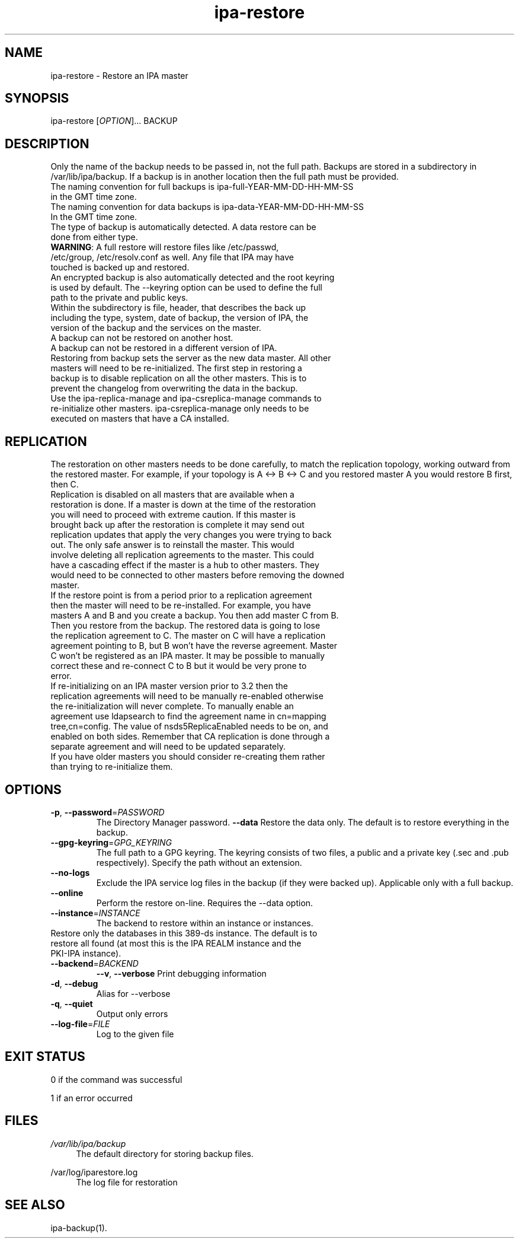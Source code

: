 .\" A man page for ipa-restore
.\" Copyright (C) 2013 Red Hat, Inc.
.\"
.\" This program is free software; you can redistribute it and/or modify
.\" it under the terms of the GNU General Public License as published by
.\" the Free Software Foundation, either version 3 of the License, or
.\" (at your option) any later version.
.\"
.\" This program is distributed in the hope that it will be useful, but
.\" WITHOUT ANY WARRANTY; without even the implied warranty of
.\" MERCHANTABILITY or FITNESS FOR A PARTICULAR PURPOSE.  See the GNU
.\" General Public License for more details.
.\"
.\" You should have received a copy of the GNU General Public License
.\" along with this program.  If not, see <http://www.gnu.org/licenses/>.
.\"
.\" Author: Rob Crittenden <rcritten@redhat.com>
.\"
.TH "ipa-restore" "1" "Mar 22 2013" "FreeIPA" "FreeIPA Manual Pages"
.SH "NAME"
ipa\-restore \- Restore an IPA master
.SH "SYNOPSIS"
ipa\-restore [\fIOPTION\fR]... BACKUP
.SH "DESCRIPTION"
Only the name of the backup needs to be passed in, not the full path. Backups are stored in a subdirectory in /var/lib/ipa/backup. If a backup is in another location then the full path must be provided.
.TP
The naming convention for full backups is ipa\-full\-YEAR\-MM\-DD\-HH\-MM\-SS in the GMT time zone.
.TP
The naming convention for data backups is ipa\-data\-YEAR\-MM\-DD\-HH\-MM\-SS In the GMT time zone.
.TP
The type of backup is automatically detected. A data restore can be done from either type.
.TP
\fBWARNING\fR: A full restore will restore files like /etc/passwd, /etc/group, /etc/resolv.conf as well. Any file that IPA may have touched is backed up and restored.
.TP
An encrypted backup is also automatically detected and the root keyring is used by default. The \-\-keyring option can be used to define the full path to the private and public keys.
.TP
Within the subdirectory is file, header, that describes the back up including the type, system, date of backup, the version of IPA, the version of the backup and the services on the master.
.TP
A backup can not be restored on another host.
.TP
A backup can not be restored in a different version of IPA.
.TP
Restoring from backup sets the server as the new data master. All other masters will need to be re\-initialized. The first step in restoring a backup is to disable replication on all the other masters. This is to prevent the changelog from overwriting the data in the backup.
.TP
Use the ipa\-replica\-manage and ipa\-csreplica\-manage commands to re\-initialize other masters. ipa\-csreplica\-manage only needs to be executed on masters that have a CA installed.
.SH "REPLICATION"
The restoration on other masters needs to be done carefully, to match the replication topology, working outward from the restored master. For example, if your topology is A <\-> B <\-> C and you restored master A you would restore B first, then C.
.TP
Replication is disabled on all masters that are available when a restoration is done. If a master is down at the time of the restoration you will need to proceed with extreme caution. If this master is brought back up after the restoration is complete it may send out replication updates that apply the very changes you were trying to back out. The only safe answer is to reinstall the master. This would involve deleting all replication agreements to the master. This could have a cascading effect if the master is a hub to other masters. They would need to be connected to other masters before removing the downed master.
.TP
If the restore point is from a period prior to a replication agreement then the master will need to be re\-installed. For example, you have masters A and B and you create a backup. You then add master C from B. Then you restore from the backup. The restored data is going to lose the replication agreement to C. The master on C will have a replication agreement pointing to B, but B won't have the reverse agreement. Master C won't be registered as an IPA master. It may be possible to manually correct these and re\-connect C to B but it would be very prone to error.
.TP
If re\-initializing on an IPA master version prior to 3.2 then the replication agreements will need to be manually re\-enabled otherwise the re\-initialization will never complete. To manually enable an agreement use ldapsearch to find the agreement name in cn=mapping tree,cn=config. The value of nsds5ReplicaEnabled needs to be on, and enabled on both sides. Remember that CA replication is done through a separate agreement and will need to be updated separately.
.TP
If you have older masters you should consider re\-creating them rather than trying to re\-initialize them.
.SH "OPTIONS"
.TP
\fB\-p\fR, \fB\-\-password\fR=\fIPASSWORD\fR
The Directory Manager password.
\fB\-\-data\fR
Restore the data only. The default is to restore everything in the backup.
.TP
\fB\-\-gpg\-keyring\fR=\fIGPG_KEYRING\fR
The full path to a GPG keyring. The keyring consists of two files, a public and a private key (.sec and .pub respectively). Specify the path without an extension.
.TP
\fB\-\-no\-logs\fR
Exclude the IPA service log files in the backup (if they were backed up). Applicable only with a full backup.
.TP
\fB\-\-online\fR
Perform the restore on\-line. Requires the \-\-data option.
.TP
\fB\-\-instance\fR=\fIINSTANCE\fR
The backend to restore within an instance or instances.
.TP
Restore only the databases in this 389\-ds instance. The default is to restore all found (at most this is the IPA REALM instance and the PKI\-IPA instance).
.TP
\fB\-\-backend\fR=\fIBACKEND\fR
\fB\-\-v\fR, \fB\-\-verbose\fR
Print debugging information
.TP
\fB\-d\fR, \fB\-\-debug\fR
Alias for \-\-verbose
.TP
\fB\-q\fR, \fB\-\-quiet\fR
Output only errors
.TP
\fB\-\-log\-file\fR=\fIFILE\fR
Log to the given file
.SH "EXIT STATUS"
0 if the command was successful

1 if an error occurred
.SH "FILES"
.PP
\fI/var/lib/ipa/backup\fR
.RS 4
The default directory for storing backup files.
.RE
.PP
\fl/var/log/iparestore.log\fR
.RS 4
The log file for restoration
.PP
.SH "SEE ALSO"
ipa\-backup(1).
